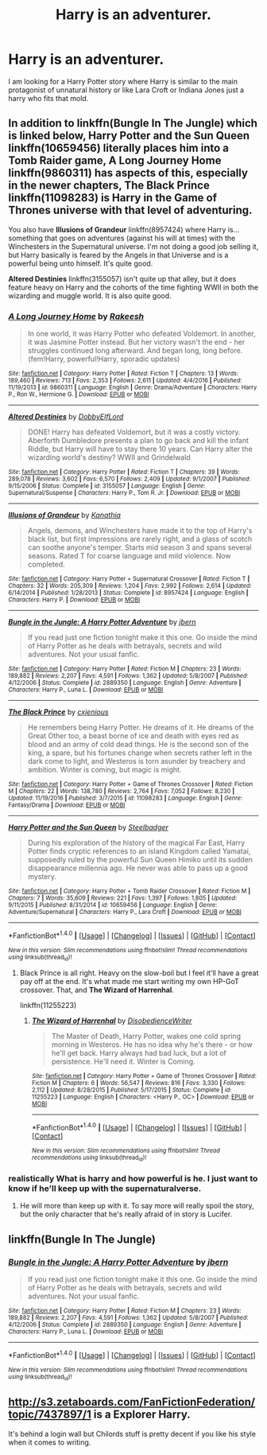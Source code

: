 #+TITLE: Harry is an adventurer.

* Harry is an adventurer.
:PROPERTIES:
:Author: Wassa110
:Score: 15
:DateUnix: 1487717137.0
:DateShort: 2017-Feb-22
:FlairText: Fic Search
:END:
I am looking for a Harry Potter story where Harry is similar to the main protagonist of unnatural history or like Lara Croft or Indiana Jones just a harry who fits that mold.


** In addition to linkffn(Bungle In The Jungle) which is linked below, *Harry Potter and the Sun Queen* linkffn(10659456) literally places him into a Tomb Raider game, *A Long Journey Home* linkffn(9860311) has aspects of this, especially in the newer chapters, *The Black Prince* linkffn(11098283) is Harry in the Game of Thrones universe with that level of adventuring.

You also have *Illusions of Grandeur* linkffn(8957424) where Harry is...something that goes on adventures (against his will at times) with the Winchesters in the Supernatural universe. I'm not doing a good job selling it, but Harry basically is feared by the Angels in that Universe and is a powerful being unto himself. It's quite good.

*Altered Destinies* linkffn(3155057) isn't quite up that alley, but it does feature heavy on Harry and the cohorts of the time fighting WWII in both the wizarding and muggle world. It is also quite good.
:PROPERTIES:
:Score: 6
:DateUnix: 1487724098.0
:DateShort: 2017-Feb-22
:END:

*** [[http://www.fanfiction.net/s/9860311/1/][*/A Long Journey Home/*]] by [[https://www.fanfiction.net/u/236698/Rakeesh][/Rakeesh/]]

#+begin_quote
  In one world, it was Harry Potter who defeated Voldemort. In another, it was Jasmine Potter instead. But her victory wasn't the end - her struggles continued long afterward. And began long, long before. (fem!Harry, powerful!Harry, sporadic updates)
#+end_quote

^{/Site/: [[http://www.fanfiction.net/][fanfiction.net]] *|* /Category/: Harry Potter *|* /Rated/: Fiction T *|* /Chapters/: 13 *|* /Words/: 189,460 *|* /Reviews/: 713 *|* /Favs/: 2,353 *|* /Follows/: 2,611 *|* /Updated/: 4/4/2016 *|* /Published/: 11/19/2013 *|* /id/: 9860311 *|* /Language/: English *|* /Genre/: Drama/Adventure *|* /Characters/: Harry P., Ron W., Hermione G. *|* /Download/: [[http://www.ff2ebook.com/old/ffn-bot/index.php?id=9860311&source=ff&filetype=epub][EPUB]] or [[http://www.ff2ebook.com/old/ffn-bot/index.php?id=9860311&source=ff&filetype=mobi][MOBI]]}

--------------

[[http://www.fanfiction.net/s/3155057/1/][*/Altered Destinies/*]] by [[https://www.fanfiction.net/u/1077111/DobbyElfLord][/DobbyElfLord/]]

#+begin_quote
  DONE! Harry has defeated Voldemort, but it was a costly victory. Aberforth Dumbledore presents a plan to go back and kill the infant Riddle, but Harry will have to stay there 10 years. Can Harry alter the wizarding world's destiny? WWII and Grindelwald
#+end_quote

^{/Site/: [[http://www.fanfiction.net/][fanfiction.net]] *|* /Category/: Harry Potter *|* /Rated/: Fiction T *|* /Chapters/: 39 *|* /Words/: 289,078 *|* /Reviews/: 3,602 *|* /Favs/: 6,570 *|* /Follows/: 2,409 *|* /Updated/: 9/1/2007 *|* /Published/: 9/15/2006 *|* /Status/: Complete *|* /id/: 3155057 *|* /Language/: English *|* /Genre/: Supernatural/Suspense *|* /Characters/: Harry P., Tom R. Jr. *|* /Download/: [[http://www.ff2ebook.com/old/ffn-bot/index.php?id=3155057&source=ff&filetype=epub][EPUB]] or [[http://www.ff2ebook.com/old/ffn-bot/index.php?id=3155057&source=ff&filetype=mobi][MOBI]]}

--------------

[[http://www.fanfiction.net/s/8957424/1/][*/Illusions of Grandeur/*]] by [[https://www.fanfiction.net/u/1608195/Kanathia][/Kanathia/]]

#+begin_quote
  Angels, demons, and Winchesters have made it to the top of Harry's black list, but first impressions are rarely right, and a glass of scotch can soothe anyone's temper. Starts mid season 3 and spans several seasons. Rated T for coarse language and mild violence. Now completed.
#+end_quote

^{/Site/: [[http://www.fanfiction.net/][fanfiction.net]] *|* /Category/: Harry Potter + Supernatural Crossover *|* /Rated/: Fiction T *|* /Chapters/: 32 *|* /Words/: 205,309 *|* /Reviews/: 1,204 *|* /Favs/: 2,992 *|* /Follows/: 2,614 *|* /Updated/: 6/14/2014 *|* /Published/: 1/28/2013 *|* /Status/: Complete *|* /id/: 8957424 *|* /Language/: English *|* /Characters/: Harry P. *|* /Download/: [[http://www.ff2ebook.com/old/ffn-bot/index.php?id=8957424&source=ff&filetype=epub][EPUB]] or [[http://www.ff2ebook.com/old/ffn-bot/index.php?id=8957424&source=ff&filetype=mobi][MOBI]]}

--------------

[[http://www.fanfiction.net/s/2889350/1/][*/Bungle in the Jungle: A Harry Potter Adventure/*]] by [[https://www.fanfiction.net/u/940359/jbern][/jbern/]]

#+begin_quote
  If you read just one fiction tonight make it this one. Go inside the mind of Harry Potter as he deals with betrayals, secrets and wild adventures. Not your usual fanfic.
#+end_quote

^{/Site/: [[http://www.fanfiction.net/][fanfiction.net]] *|* /Category/: Harry Potter *|* /Rated/: Fiction M *|* /Chapters/: 23 *|* /Words/: 189,882 *|* /Reviews/: 2,207 *|* /Favs/: 4,591 *|* /Follows/: 1,362 *|* /Updated/: 5/8/2007 *|* /Published/: 4/12/2006 *|* /Status/: Complete *|* /id/: 2889350 *|* /Language/: English *|* /Genre/: Adventure *|* /Characters/: Harry P., Luna L. *|* /Download/: [[http://www.ff2ebook.com/old/ffn-bot/index.php?id=2889350&source=ff&filetype=epub][EPUB]] or [[http://www.ff2ebook.com/old/ffn-bot/index.php?id=2889350&source=ff&filetype=mobi][MOBI]]}

--------------

[[http://www.fanfiction.net/s/11098283/1/][*/The Black Prince/*]] by [[https://www.fanfiction.net/u/4424268/cxjenious][/cxjenious/]]

#+begin_quote
  He remembers being Harry Potter. He dreams of it. He dreams of the Great Other too, a beast borne of ice and death with eyes red as blood and an army of cold dead things. He is the second son of the king, a spare, but his fortunes change when secrets rather left in the dark come to light, and Westeros is torn asunder by treachery and ambition. Winter is coming, but magic is might.
#+end_quote

^{/Site/: [[http://www.fanfiction.net/][fanfiction.net]] *|* /Category/: Harry Potter + Game of Thrones Crossover *|* /Rated/: Fiction M *|* /Chapters/: 22 *|* /Words/: 138,780 *|* /Reviews/: 2,764 *|* /Favs/: 7,052 *|* /Follows/: 8,230 *|* /Updated/: 11/19/2016 *|* /Published/: 3/7/2015 *|* /id/: 11098283 *|* /Language/: English *|* /Genre/: Fantasy/Drama *|* /Download/: [[http://www.ff2ebook.com/old/ffn-bot/index.php?id=11098283&source=ff&filetype=epub][EPUB]] or [[http://www.ff2ebook.com/old/ffn-bot/index.php?id=11098283&source=ff&filetype=mobi][MOBI]]}

--------------

[[http://www.fanfiction.net/s/10659456/1/][*/Harry Potter and the Sun Queen/*]] by [[https://www.fanfiction.net/u/5291694/Steelbadger][/Steelbadger/]]

#+begin_quote
  During his exploration of the history of the magical Far East, Harry Potter finds cryptic references to an island Kingdom called Yamatai, supposedly ruled by the powerful Sun Queen Himiko until its sudden disappearance millennia ago. He never was able to pass up a good mystery.
#+end_quote

^{/Site/: [[http://www.fanfiction.net/][fanfiction.net]] *|* /Category/: Harry Potter + Tomb Raider Crossover *|* /Rated/: Fiction M *|* /Chapters/: 7 *|* /Words/: 35,609 *|* /Reviews/: 221 *|* /Favs/: 1,397 *|* /Follows/: 1,805 *|* /Updated/: 9/11/2015 *|* /Published/: 8/31/2014 *|* /id/: 10659456 *|* /Language/: English *|* /Genre/: Adventure/Supernatural *|* /Characters/: Harry P., Lara Croft *|* /Download/: [[http://www.ff2ebook.com/old/ffn-bot/index.php?id=10659456&source=ff&filetype=epub][EPUB]] or [[http://www.ff2ebook.com/old/ffn-bot/index.php?id=10659456&source=ff&filetype=mobi][MOBI]]}

--------------

*FanfictionBot*^{1.4.0} *|* [[[https://github.com/tusing/reddit-ffn-bot/wiki/Usage][Usage]]] | [[[https://github.com/tusing/reddit-ffn-bot/wiki/Changelog][Changelog]]] | [[[https://github.com/tusing/reddit-ffn-bot/issues/][Issues]]] | [[[https://github.com/tusing/reddit-ffn-bot/][GitHub]]] | [[[https://www.reddit.com/message/compose?to=tusing][Contact]]]

^{/New in this version: Slim recommendations using/ ffnbot!slim! /Thread recommendations using/ linksub(thread_id)!}
:PROPERTIES:
:Author: FanfictionBot
:Score: 1
:DateUnix: 1487724136.0
:DateShort: 2017-Feb-22
:END:

**** Black Prince is all right. Heavy on the slow-boil but I feel it'll have a great pay off at the end. It's what made me start writing my own HP-GoT crossover. That, and *The Wizard of Harrenhal*.

linkffn(11255223)
:PROPERTIES:
:Score: 1
:DateUnix: 1487771825.0
:DateShort: 2017-Feb-22
:END:

***** [[http://www.fanfiction.net/s/11255223/1/][*/The Wizard of Harrenhal/*]] by [[https://www.fanfiction.net/u/1228238/DisobedienceWriter][/DisobedienceWriter/]]

#+begin_quote
  The Master of Death, Harry Potter, wakes one cold spring morning in Westeros. He has no idea why he's there - or how he'll get back. Harry always had bad luck, but a lot of persistence. He'll need it. Winter is Coming.
#+end_quote

^{/Site/: [[http://www.fanfiction.net/][fanfiction.net]] *|* /Category/: Harry Potter + Game of Thrones Crossover *|* /Rated/: Fiction M *|* /Chapters/: 6 *|* /Words/: 56,547 *|* /Reviews/: 816 *|* /Favs/: 3,330 *|* /Follows/: 2,112 *|* /Updated/: 8/28/2015 *|* /Published/: 5/17/2015 *|* /Status/: Complete *|* /id/: 11255223 *|* /Language/: English *|* /Characters/: <Harry P., OC> *|* /Download/: [[http://www.ff2ebook.com/old/ffn-bot/index.php?id=11255223&source=ff&filetype=epub][EPUB]] or [[http://www.ff2ebook.com/old/ffn-bot/index.php?id=11255223&source=ff&filetype=mobi][MOBI]]}

--------------

*FanfictionBot*^{1.4.0} *|* [[[https://github.com/tusing/reddit-ffn-bot/wiki/Usage][Usage]]] | [[[https://github.com/tusing/reddit-ffn-bot/wiki/Changelog][Changelog]]] | [[[https://github.com/tusing/reddit-ffn-bot/issues/][Issues]]] | [[[https://github.com/tusing/reddit-ffn-bot/][GitHub]]] | [[[https://www.reddit.com/message/compose?to=tusing][Contact]]]

^{/New in this version: Slim recommendations using/ ffnbot!slim! /Thread recommendations using/ linksub(thread_id)!}
:PROPERTIES:
:Author: FanfictionBot
:Score: 1
:DateUnix: 1487771837.0
:DateShort: 2017-Feb-22
:END:


*** realistically What is harry and how powerful is he. I just want to know if he'll keep up with the supernaturalverse.
:PROPERTIES:
:Author: Wassa110
:Score: 1
:DateUnix: 1487737088.0
:DateShort: 2017-Feb-22
:END:

**** He will more than keep up with it. To say more will really spoil the story, but the only character that he's really afraid of in story is Lucifer.
:PROPERTIES:
:Score: 2
:DateUnix: 1487763286.0
:DateShort: 2017-Feb-22
:END:


** linkffn(Bungle In The Jungle)
:PROPERTIES:
:Author: diraniola
:Score: 3
:DateUnix: 1487722299.0
:DateShort: 2017-Feb-22
:END:

*** [[http://www.fanfiction.net/s/2889350/1/][*/Bungle in the Jungle: A Harry Potter Adventure/*]] by [[https://www.fanfiction.net/u/940359/jbern][/jbern/]]

#+begin_quote
  If you read just one fiction tonight make it this one. Go inside the mind of Harry Potter as he deals with betrayals, secrets and wild adventures. Not your usual fanfic.
#+end_quote

^{/Site/: [[http://www.fanfiction.net/][fanfiction.net]] *|* /Category/: Harry Potter *|* /Rated/: Fiction M *|* /Chapters/: 23 *|* /Words/: 189,882 *|* /Reviews/: 2,207 *|* /Favs/: 4,591 *|* /Follows/: 1,362 *|* /Updated/: 5/8/2007 *|* /Published/: 4/12/2006 *|* /Status/: Complete *|* /id/: 2889350 *|* /Language/: English *|* /Genre/: Adventure *|* /Characters/: Harry P., Luna L. *|* /Download/: [[http://www.ff2ebook.com/old/ffn-bot/index.php?id=2889350&source=ff&filetype=epub][EPUB]] or [[http://www.ff2ebook.com/old/ffn-bot/index.php?id=2889350&source=ff&filetype=mobi][MOBI]]}

--------------

*FanfictionBot*^{1.4.0} *|* [[[https://github.com/tusing/reddit-ffn-bot/wiki/Usage][Usage]]] | [[[https://github.com/tusing/reddit-ffn-bot/wiki/Changelog][Changelog]]] | [[[https://github.com/tusing/reddit-ffn-bot/issues/][Issues]]] | [[[https://github.com/tusing/reddit-ffn-bot/][GitHub]]] | [[[https://www.reddit.com/message/compose?to=tusing][Contact]]]

^{/New in this version: Slim recommendations using/ ffnbot!slim! /Thread recommendations using/ linksub(thread_id)!}
:PROPERTIES:
:Author: FanfictionBot
:Score: 1
:DateUnix: 1487722370.0
:DateShort: 2017-Feb-22
:END:


** [[http://s3.zetaboards.com/FanFictionFederation/topic/7437897/1]] is a Explorer Harry.

It's behind a login wall but Chilords stuff is pretty decent if you like his style when it comes to writing.
:PROPERTIES:
:Author: Dansel
:Score: 1
:DateUnix: 1487768370.0
:DateShort: 2017-Feb-22
:END:
